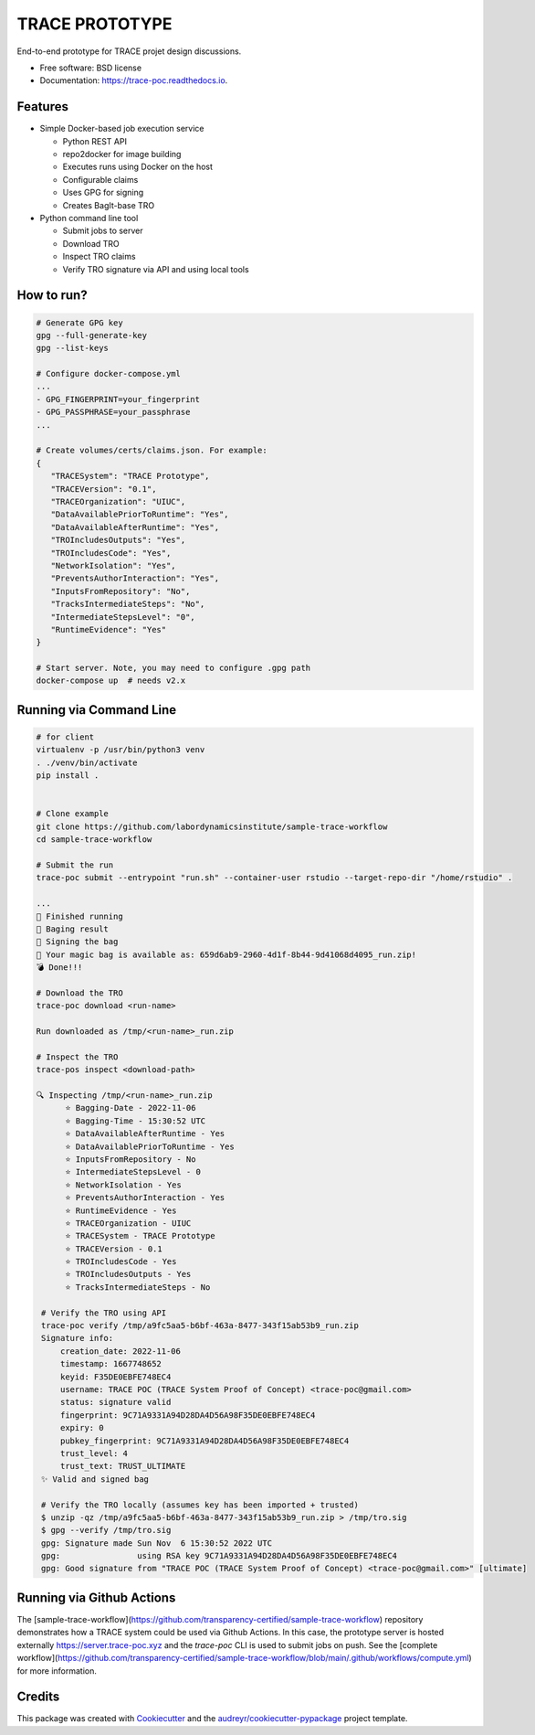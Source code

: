 ===============
TRACE PROTOTYPE
===============


.. image:: https://img.shields.io/pypi/v/trace_poc.svg
        :target: https://pypi.python.org/pypi/trace_poc

.. image:: https://img.shields.io/travis/Xarthisius/trace_poc.svg
        :target: https://travis-ci.com/Xarthisius/trace_poc

.. image:: https://readthedocs.org/projects/trace-poc/badge/?version=latest
        :target: https://trace-poc.readthedocs.io/en/latest/?version=latest
        :alt: Documentation Status


End-to-end prototype for TRACE projet design discussions.

* Free software: BSD license
* Documentation: https://trace-poc.readthedocs.io.


Features
--------

* Simple Docker-based job execution service

  * Python REST API
  * repo2docker for image building
  * Executes runs using Docker on the host
  * Configurable claims
  * Uses GPG for signing
  * Creates BagIt-base TRO 

* Python command line tool

  * Submit jobs to server
  * Download TRO
  * Inspect TRO claims 
  * Verify TRO signature via API and using local tools 

How to run?
-----------

.. code-block::
 

   # Generate GPG key
   gpg --full-generate-key
   gpg --list-keys

   # Configure docker-compose.yml
   ...
   - GPG_FINGERPRINT=your_fingerprint
   - GPG_PASSPHRASE=your_passphrase
   ...

   # Create volumes/certs/claims.json. For example:
   {
      "TRACESystem": "TRACE Prototype",
      "TRACEVersion": "0.1",
      "TRACEOrganization": "UIUC",
      "DataAvailablePriorToRuntime": "Yes",
      "DataAvailableAfterRuntime": "Yes",
      "TROIncludesOutputs": "Yes",
      "TROIncludesCode": "Yes",
      "NetworkIsolation": "Yes",
      "PreventsAuthorInteraction": "Yes",
      "InputsFromRepository": "No",
      "TracksIntermediateSteps": "No",
      "IntermediateStepsLevel": "0",
      "RuntimeEvidence": "Yes"
   }

   # Start server. Note, you may need to configure .gpg path
   docker-compose up  # needs v2.x

Running via Command Line
------------------------

.. code-block::

   # for client
   virtualenv -p /usr/bin/python3 venv
   . ./venv/bin/activate
   pip install .


   # Clone example
   git clone https://github.com/labordynamicsinstitute/sample-trace-workflow
   cd sample-trace-workflow

   # Submit the run
   trace-poc submit --entrypoint "run.sh" --container-user rstudio --target-repo-dir "/home/rstudio" .

   ...
   🤘 Finished running
   👛 Baging result
   📜 Signing the bag
   📩 Your magic bag is available as: 659d6ab9-2960-4d1f-8b44-9d41068d4095_run.zip!
   💣 Done!!!

   # Download the TRO
   trace-poc download <run-name>

   Run downloaded as /tmp/<run-name>_run.zip

   # Inspect the TRO
   trace-pos inspect <download-path>

   🔍 Inspecting /tmp/<run-name>_run.zip
	 ⭐ Bagging-Date - 2022-11-06
	 ⭐ Bagging-Time - 15:30:52 UTC
	 ⭐ DataAvailableAfterRuntime - Yes
	 ⭐ DataAvailablePriorToRuntime - Yes
	 ⭐ InputsFromRepository - No
	 ⭐ IntermediateStepsLevel - 0
	 ⭐ NetworkIsolation - Yes
	 ⭐ PreventsAuthorInteraction - Yes
	 ⭐ RuntimeEvidence - Yes
	 ⭐ TRACEOrganization - UIUC
	 ⭐ TRACESystem - TRACE Prototype
	 ⭐ TRACEVersion - 0.1
	 ⭐ TROIncludesCode - Yes
	 ⭐ TROIncludesOutputs - Yes
	 ⭐ TracksIntermediateSteps - No

    # Verify the TRO using API
    trace-poc verify /tmp/a9fc5aa5-b6bf-463a-8477-343f15ab53b9_run.zip
    Signature info:
	creation_date: 2022-11-06
	timestamp: 1667748652
	keyid: F35DE0EBFE748EC4
	username: TRACE POC (TRACE System Proof of Concept) <trace-poc@gmail.com>
	status: signature valid
	fingerprint: 9C71A9331A94D28DA4D56A98F35DE0EBFE748EC4
	expiry: 0
	pubkey_fingerprint: 9C71A9331A94D28DA4D56A98F35DE0EBFE748EC4
	trust_level: 4
	trust_text: TRUST_ULTIMATE
    ✨ Valid and signed bag

    # Verify the TRO locally (assumes key has been imported + trusted)
    $ unzip -qz /tmp/a9fc5aa5-b6bf-463a-8477-343f15ab53b9_run.zip > /tmp/tro.sig
    $ gpg --verify /tmp/tro.sig
    gpg: Signature made Sun Nov  6 15:30:52 2022 UTC
    gpg:                using RSA key 9C71A9331A94D28DA4D56A98F35DE0EBFE748EC4
    gpg: Good signature from "TRACE POC (TRACE System Proof of Concept) <trace-poc@gmail.com>" [ultimate]


Running via Github Actions
--------------------------

The
[sample-trace-workflow](https://github.com/transparency-certified/sample-trace-workflow)
repository demonstrates how a TRACE system could be used via Github Actions. In
this case, the prototype server is hosted externally
https://server.trace-poc.xyz and the `trace-poc` CLI is used to submit jobs on
push. See the [complete
workflow](https://github.com/transparency-certified/sample-trace-workflow/blob/main/.github/workflows/compute.yml)
for more information.


Credits
-------

This package was created with Cookiecutter_ and the `audreyr/cookiecutter-pypackage`_ project template.

.. _Cookiecutter: https://github.com/audreyr/cookiecutter
.. _`audreyr/cookiecutter-pypackage`: https://github.com/audreyr/cookiecutter-pypackage
